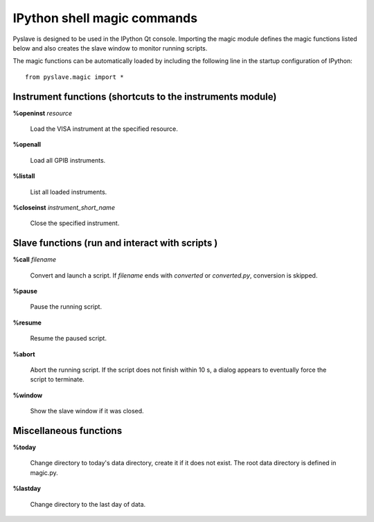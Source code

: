 IPython shell magic commands
============================

.. :module:: magic

Pyslave is designed to be used in the IPython Qt console. Importing the magic module defines the magic functions listed below
and also creates the slave window to monitor running scripts.

The magic functions can be automatically loaded by including the following line in the startup configuration of IPython:

::

    from pyslave.magic import *

Instrument functions (shortcuts to the instruments module)
----------------------------------------------------------

**%openinst** *resource*

    Load the VISA instrument at the specified resource.

**%openall**

    Load all GPIB instruments.

**%listall**

    List all loaded instruments.

**%closeinst** *instrument_short_name*

    Close the specified instrument.
    
    
Slave functions (run and interact with scripts )
------------------------------------------------

**%call** *filename*

    Convert and launch a script. If *filename* ends with *converted* or *converted.py*, conversion is skipped.

**%pause**

    Pause the running script.

**%resume**

    Resume the paused script.

**%abort**

    Abort the running script. If the script does not finish within 10 s, a dialog appears to eventually force the script to terminate.

**%window**

    Show the slave window if it was closed.

Miscellaneous functions
-----------------------

**%today**

    Change directory to today's data directory, create it if it does not exist.
    The root data directory is defined in magic.py.

**%lastday**

    Change directory to the last day of data.
